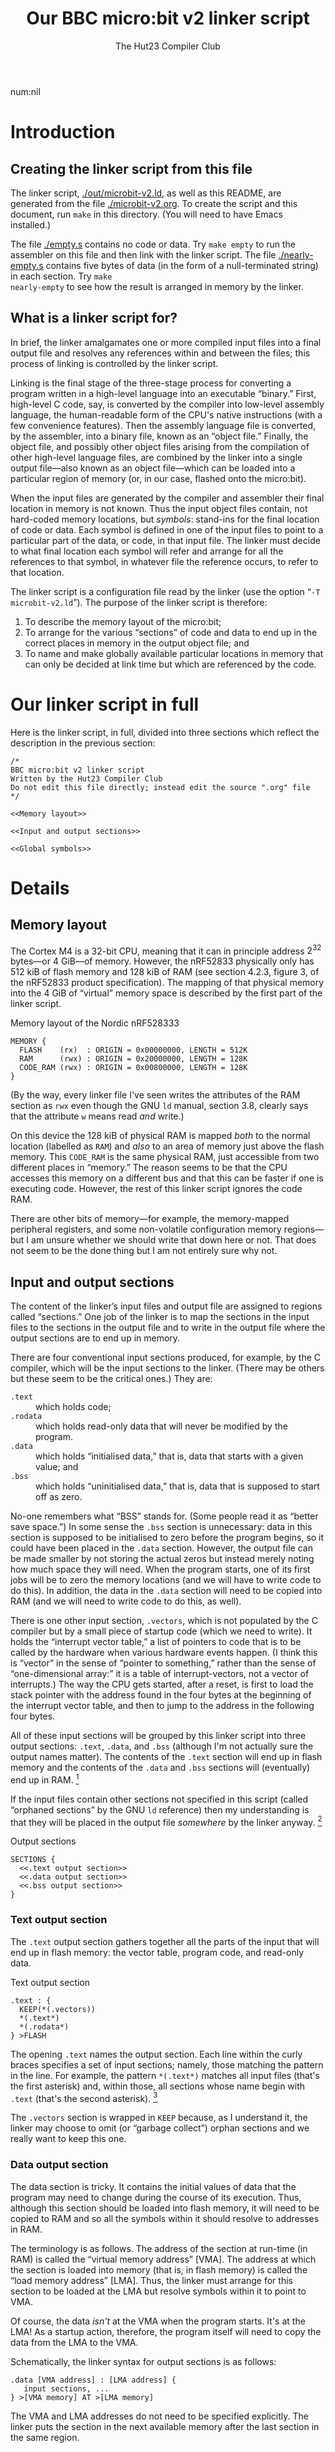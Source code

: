 :PROPERTIES:
:header-args: :noweb no-export :exports code :padline yes
:END:
#+title: Our BBC micro:bit v2 linker script
#+author: The Hut23 Compiler Club
#+options:

num:nil 

* Introduction

** Creating the linker script from this file

The linker script, [[./out/microbit-v2.ld]], as well as this README, are
generated from the file [[./microbit-v2.org]]. To create the script and
this document, run ~make~ in this directory. (You will need to have
Emacs installed.)

The file [[./empty.s]] contains no code or data. Try ~make empty~ to
run the assembler on this file and then link with the linker
script. The file [[./nearly-empty.s]] contains five bytes of data (in
the form of a null-terminated string) in each section. Try ~make
nearly-empty~ to see how the result is arranged in memory by the
linker.

** What is a linker script for? 

In brief, the linker amalgamates one or more compiled input files into
a final output file and resolves any references within and between the
files; this process of linking is controlled by the linker script.

Linking is the final stage of the three-stage process for converting a
program written in a high-level language into an executable “binary.”
First, high-level C code, say, is converted by the compiler into
low-level assembly language, the human-readable form of the CPU's
native instructions (with a few convenience features). Then the
assembly language file is converted, by the assembler, into a binary
file, known as an “object file.” Finally, the object file, and
possibly other object files arising from the compilation of other
high-level language files, are combined by the linker into a single
output file---also known as an object file---which can be loaded into
a particular region of memory (or, in our case, flashed onto the
micro:bit).

When the input files are generated by the compiler and assembler their
final location in memory is not known. Thus the input object files
contain, not hard-coded memory locations, but /symbols/: stand-ins for
the final location of code or data. Each symbol is defined in one of
the input files to point to a particular part of the data, or code, in
that input file. The linker must decide to what final location each
symbol will refer and arrange for all the references to that symbol,
in whatever file the reference occurs, to refer to that location.

The linker script is a configuration file read by the linker (use the
option “​~-T microbit-v2.ld~​”). The purpose of the linker script is
therefore:

1. To describe the memory layout of the micro:bit; 
2. To arrange for the various “sections” of code and data to end up in
   the correct places in memory in the output object file; and
3. To name and make globally available particular locations in memory
   that can only be decided at link time but which are referenced by
   the code.


* Our linker script in full

Here is the linker script, in full, divided into three sections which
reflect the description in the previous section:

#+ATTR_LATEX: :float nil
#+name: Linker Script
#+begin_src ld-script :noweb yes :tangle ./out/microbit-v2.ld 
  /* 
  BBC micro:bit v2 linker script
  Written by the Hut23 Compiler Club
  Do not edit this file directly; instead edit the source ".org" file 
  */

  <<Memory layout>>

  <<Input and output sections>>

  <<Global symbols>>
#+end_src


* Details

** Memory layout 

The Cortex M4 is a 32-bit CPU, meaning that it can in principle
address \(2^{32}\) bytes---or 4 GiB---of memory. However, the nRF52833
physically only has 512 kiB of flash memory and 128 kiB of RAM (see
section 4.2.3, figure 3, of the nRF52833 product specification). The
mapping of that physical memory into the 4 GiB of “virtual” memory
space is described by the first part of the linker script.

#+ATTR_LATEX: :float nil
#+name: Memory layout
#+caption: Memory layout of the Nordic nRF528333
#+begin_src ld-script
MEMORY {
  FLASH    (rx)  : ORIGIN = 0x00000000, LENGTH = 512K  
  RAM      (rwx) : ORIGIN = 0x20000000, LENGTH = 128K
  CODE_RAM (rwx) : ORIGIN = 0x00800000, LENGTH = 128K 
}
#+end_src

(By the way, every linker file I've seen writes the attributes of the
RAM section as ~rwx~ even though the GNU ~ld~ manual, section 3.8,
clearly says that the attribute ~w~ means read /and/ write.)

On this device the 128 kiB of physical RAM is mapped /both/ to the
normal location (labelled as ~RAM~) and /also/ to an area of memory
just above the flash memory. This ~CODE_RAM~ is the same physical RAM,
just accessible from two different places in “memory.” The reason
seems to be that the CPU accesses this memory on a different bus and
that this can be faster if one is executing code. However, the rest of
this linker script ignores the code RAM.

There are other bits of memory---for example, the memory-mapped
peripheral registers, and some non-volatile configuration memory
regions---but I am unsure whether we should write that down here or
not. That does not seem to be the done thing but I am not entirely
sure why not.

** Input and output sections

The content of the linker’s input files and output file are assigned
to regions called “sections.” One job of the linker is to map the
sections in the input files to the sections in the output file and to
write in the output file where the output sections are to end up in
memory.

There are four conventional input sections produced, for example, by
the C compiler, which will be the input sections to the linker. (There
may be others but these seem to be the critical ones.) They are:

- ~.text~ :: which holds code;
- ~.rodata~ :: which holds read-only data that will never be modified
  by the program.
- ~.data~ :: which holds “initialised data,” that is, data that starts
  with a given value; and
- ~.bss~ :: which holds “uninitialised data,” that is, data that is
  supposed to start off as zero.

No-one remembers what “BSS” stands for. (Some people read it as “better
save space.”) In some sense the ~.bss~ section is unnecessary: data in
this section is supposed to be initialised to zero before the program
begins, so it could have been placed in the ~.data~ section. However,
the output file can be made smaller by not storing the actual zeros
but instead merely noting how much space they will need. When the
program starts, one of its first jobs will be to zero the memory
locations (and we will have to write code to do this). In addition,
the data in the ~.data~ section will need to be copied into RAM
(and we will need to write code to do this, as well).

There is one other input section, ~.vectors~, which is not populated
by the C compiler but by a small piece of startup code (which we need
to write). It holds the “interrupt vector table,” a list of pointers
to code that is to be called by the hardware when various hardware
events happen. (I think this is “vector” in the sense of “pointer to
something,” rather than the sense of “one-dimensional array:” it is a
table of interrupt-vectors, not a vector of interrupts.) The way the
CPU gets started, after a reset, is first to load the stack pointer
with the address found in the four bytes at the beginning of the
interrupt vector table, and then to jump to the address in the
following four bytes.

All of these input sections will be grouped by this linker script into
three output sections: ~.text~, ~.data~, and ~.bss~ (although I'm not
actually sure the output names matter). The contents of the ~.text~
section will end up in flash memory and the contents of the ~.data~
and ~.bss~ sections will (eventually) end up in RAM. [fn:1]

If the input files contain other sections not specified in this script
(called “orphaned sections” by the GNU ~ld~ reference) then my
understanding is that they will be placed in the output file
/somewhere/ by the linker anyway. [fn:3]

#+ATTR_LATEX: :float nil
#+name: Input and output sections
#+caption: Output sections
#+begin_src ld-script :noweb no-export
  SECTIONS {
    <<.text output section>>
    <<.data output section>>
    <<.bss output section>>
  }
#+end_src

*** Text output section

The ~.text~ output section gathers together all the parts of the input
that will end up in flash memory: the vector table, program code, and
read-only data. 

#+ATTR_LATEX: :float nil
#+name: .text output section
#+caption: Text output section
#+begin_src ld-script 
    .text : {
      KEEP(*(.vectors))
      *(.text*)
      *(.rodata*)
    } >FLASH
#+end_src

The opening ~.text~ names the output section. Each line within the
curly braces specifies a set of input sections; namely, those matching
the pattern in the line. For example, the pattern
src_ld-script{*(.text*)} matches all input files (that's the first
asterisk) and, within those, all sections whose name begin with
src_ld-script{.text} (that's the second asterisk). [fn:2]

The ~.vectors~ section is wrapped in src_ld-script{KEEP} because, as I
understand it, the linker may choose to omit (or “garbage collect”)
orphan sections and we really want to keep this one.

*** Data output section

The data section is tricky. It contains the initial values of data
that the program may need to change during the course of its
execution. Thus, although this section should be loaded into flash
memory, it will need to be copied to RAM and so all the symbols within
it should resolve to addresses in RAM.

The terminology is as follows. The address of the section at run-time
(in RAM) is called the “virtual memory address” [VMA]. The address at
which the section is loaded into memory (that is, in flash memory) is
called the “load memory address” [LMA]. Thus, the linker must arrange
for this section to be loaded at the LMA but resolve symbols within it
to point to VMA.

Of course, the data /isn't/ at the VMA when the program starts. It's
at the LMA! As a startup action, therefore, the program itself will
need to copy the data from the LMA to the VMA. 

Schematically, the linker syntax for output sections is as follows:
#+begin_src ld-script :noweb no
.data [VMA address] : [LMA address] {
   input sections, ...
} >[VMA memory] AT >[LMA memory]
#+end_src

The VMA and LMA addresses do not need to be specified explicitly. The
linker puts the section in the next available memory after the last
section in the same region.

However, it will be convenient (when we come to write the code to copy
the data from LMA to VMA) to have this section start and end on a
four-byte boundary because that is the size of a single register in
the CPU. At each point in the linker script, the /location counter/,
denoted by a period, is the address of the current item, relative to
the nearest enclosing scope. The command src_ld-script{ALIGN(4)}
returns the value of the location counter, incremented (if necessary)
to the next location divisible by four. A typical way to ensure the
location counter is aligned is to write something like
#+begin_src ld-script :noweb no
  ...
  . = ALIGN(4);
  ...
#+end_src
in the script. That assigns the aligned value of the location counter
back to the location counter. However, outside the ~.data~ section the
location counter refers to the VMA, whereas inside the ~.data~ section
it will (I think, it's confusing) refer to the /offset/ from the
beginning of the session. In neither case will it align the start of
the LMA (which it also needs to do). The follow approach seems (after
much experimentation!) do to the right thing:

#+ATTR_LATEX: :float nil
#+name: .data output section
#+caption: Data output section
#+begin_src ld-script
  .data : ALIGN(4) {
      *(.data)
      *(.data.*)
      . = ALIGN(4);
  } >RAM AT >FLASH
#+end_src

In the ~[LMA address]~ part of the header line, we assign the LMA to
the aligned location counter (which at this point happens to be the
LMA). As far as I can tell, ~ld~ will /also/ ensure that the VMA
address is similarly aligned, although the manual does not make this
clear. At the end of the section the final align command pads the
section (if necessary) so that the section is guaranteed to have a
length that is a multiple of four.

It's necessary to export symbols that refer to the actual locations of
the LMA and VMA (so that the startup code can copy the data from one
to the other). It is common practice to to this by defining, at
particular points in the script, symbols which refer to the location
counter at that point. For example, one might write ~__data_start =
.;~ to export the beginning of the data section. I don't know why
people do this, since one can also write ~__data_start = ADDR(.data);~
(and that is what we will in fact do). My current hypothesis is that
it's historical but I am slightly worried that there's an edge case I
have not understood. (It is definitely true that things are more
complicated than they might appear: see, e.g., the GNU ~ld~ manual,
[[https://sourceware.org/binutils/docs/ld.html#Location-Counter][section 3.10.5]].)

One last note: I'm not sure why the two data lines aren't a single
line, src_ld-script{*(.data*)}, but this is what the Arm example linker
script does so I have copied it.

*** BSS output section

The src_ld-script{bss} output section merely reserves space (in RAM)
for the uninitialised data section. (Which I feel is something of a
misnomer, since it /will/ be initialised, just to zero.) We use the
same alignment trick as before.

#+ATTR_LATEX: :float nil
#+name: .bss output section
#+caption: BSS output section
#+begin_src ld-script 
  .bss : ALIGN(4) {
    *(.bss)
    *(.bss.*);
    . = ALIGN(4);
  } >RAM
#+end_src

** Global symbols

This part of the script defines symbols containing the addresses of
the start and end of various sections.

#+ATTR_LATEX: :float nil
#+name: Global symbols
#+begin_src ld-script  
  /* All the memory from the end of bss to the top of RAM */
  __heap_start = .;
  __stack_top = ORIGIN(RAM) + LENGTH(RAM);

  /* VMA of the .data section */
  __data_start = ADDR(.data); 
  __data_end   = __data_start + SIZEOF(.data);

  /* LMA of the .data section */
  __data_load_start = LOADADDR(.data);
  
  /* VMA of the .bss section */
  __bss_start = ADDR(.bss);
  __bss_end   = __bss_start + SIZEOF(.bss);

  /* Entry point (for gdb) */
  ENTRY(Reset_Handler);
#+end_src

The area between ~__heap_start~ and ~__stack_top~ is all the RAM that
is usable by the program at runtime. (By the way, there are presumably
naming conventions for these things which I am not sure I am
respecting.) Then we need the locations of the ~.data~ and ~.bss~
sections. Finally, it is apparently helpful to define the “entry
point” to the program, because it helps ~GDB~ (the GNU debugger). At
some point, we will have to write this startup code and assign the
label ~Reset_Handler~ to it.


* Sources

- I have taken the memory layout from the nRF52833 product
  specification.

- I have referred to both the Arm and Nordic Semiconductor example
  linker scripts (and startup files).

- The [[https://sourceware.org/binutils/docs/ld/index.html][GNU ~ld~ manual]] explains the meanings of the various parts of
  the linker script.


* Footnotes

[fn:1] The example linker script provided by Nordic Semiconductor
breaks out more of the input sections into their own output
sections. I don't know why one chooses one approach over another.

[fn:2] GCC emits multiple text sections when the option
~-ffunction-sections~ is used.

[fn:3] We should probably run ~ld~ with ~--orphan-handling=warn~.


